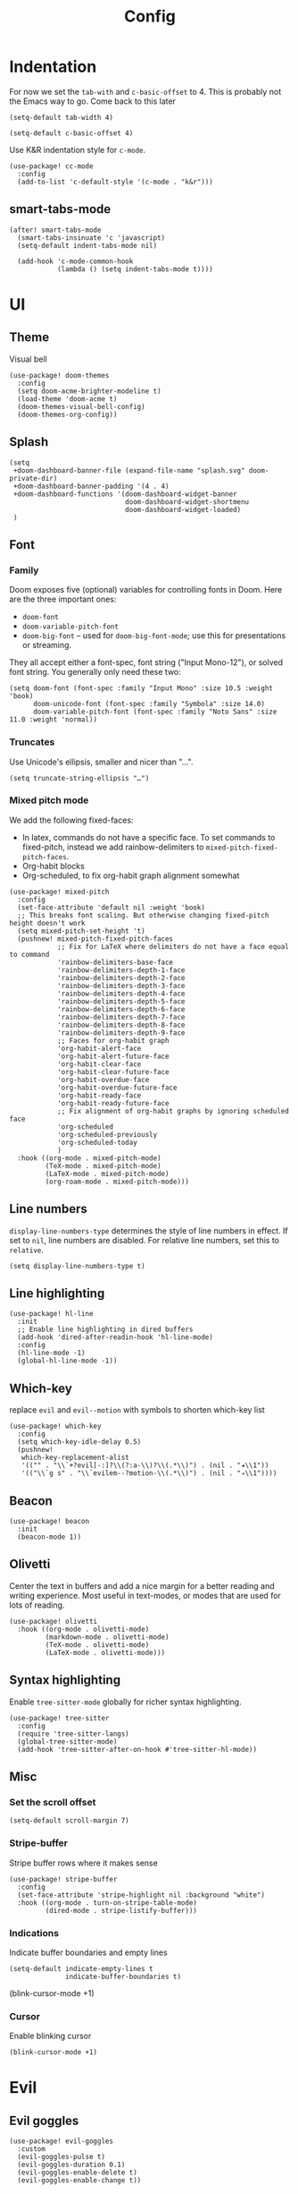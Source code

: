 #+TITLE: Config

* Indentation
For now we set the ~tab-with~ and ~c-basic-offset~ to 4.
This is probably not the Emacs way to go. Come back to this later

#+begin_src elisp
(setq-default tab-width 4)
#+end_src

#+begin_src elisp
(setq-default c-basic-offset 4)
#+end_src

Use K&R indentation style for ~c-mode~.
#+begin_src elisp
(use-package! cc-mode
  :config
  (add-to-list 'c-default-style '(c-mode . "k&r")))
#+end_src

** smart-tabs-mode
#+begin_src elisp
(after! smart-tabs-mode
  (smart-tabs-insinuate 'c 'javascript)
  (setq-default indent-tabs-mode nil)

  (add-hook 'c-mode-common-hook
            (lambda () (setq indent-tabs-mode t))))
#+end_src

* UI
** Theme
Visual bell
#+begin_src elisp
(use-package! doom-themes
  :config
  (setq doom-acme-brighter-modeline t)
  (load-theme 'doom-acme t)
  (doom-themes-visual-bell-config)
  (doom-themes-org-config))
#+end_src

** Splash
#+begin_src elisp
(setq
 +doom-dashboard-banner-file (expand-file-name "splash.svg" doom-private-dir)
 +doom-dashboard-banner-padding '(4 . 4)
 +doom-dashboard-functions '(doom-dashboard-widget-banner
                             doom-dashboard-widget-shortmenu
                             doom-dashboard-widget-loaded)
 )
#+end_src

** Font
*** Family
Doom exposes five (optional) variables for controlling fonts in Doom. Here are the three important ones:
+ ~doom-font~
+ ~doom-variable-pitch-font~
+ ~doom-big-font~ -- used for ~doom-big-font-mode~; use this for presentations or streaming.

They all accept either a font-spec, font string ("Input Mono-12"), or solved font string. You generally only need these two:
#+begin_src elisp
(setq doom-font (font-spec :family "Input Mono" :size 10.5 :weight 'book)
      doom-unicode-font (font-spec :family "Symbola" :size 14.0)
      doom-variable-pitch-font (font-spec :family "Noto Sans" :size 11.0 :weight 'normal))
#+end_src

*** Truncates
Use Unicode's ellipsis, smaller and nicer than "...".
#+begin_src elisp
(setq truncate-string-ellipsis "…")
#+end_src

*** Mixed pitch mode
We add the following fixed-faces:
- In latex, commands do not have a specific face. To set commands to fixed-pitch, instead we add rainbow-delimiters to ~mixed-pitch-fixed-pitch-faces~.
- Org-habit blocks
- Org-scheduled, to fix org-habit graph alignment somewhat
#+begin_src elisp
(use-package! mixed-pitch
  :config
  (set-face-attribute 'default nil :weight 'book)
  ;; This breaks font scaling. But otherwise changing fixed-pitch height doesn't work
  (setq mixed-pitch-set-height 't)
  (pushnew! mixed-pitch-fixed-pitch-faces
            ;; Fix for LaTeX where delimiters do not have a face equal to command
            'rainbow-delimiters-base-face
            'rainbow-delimiters-depth-1-face
            'rainbow-delimiters-depth-2-face
            'rainbow-delimiters-depth-3-face
            'rainbow-delimiters-depth-4-face
            'rainbow-delimiters-depth-5-face
            'rainbow-delimiters-depth-6-face
            'rainbow-delimiters-depth-7-face
            'rainbow-delimiters-depth-8-face
            'rainbow-delimiters-depth-9-face
            ;; Faces for org-habit graph
            'org-habit-alert-face
            'org-habit-alert-future-face
            'org-habit-clear-face
            'org-habit-clear-future-face
            'org-habit-overdue-face
            'org-habit-overdue-future-face
            'org-habit-ready-face
            'org-habit-ready-future-face
            ;; Fix alignment of org-habit graphs by ignoring scheduled face
            'org-scheduled
            'org-scheduled-previously
            'org-scheduled-today
            )
  :hook ((org-mode . mixed-pitch-mode)
         (TeX-mode . mixed-pitch-mode)
         (LaTeX-mode . mixed-pitch-mode)
         (org-roam-mode . mixed-pitch-mode)))
#+end_src

** Line numbers
 ~display-line-numbers-type~ determines the style of line numbers in effect. If set to ~nil~, line numbers are disabled. For relative line numbers, set this to ~relative~.
#+begin_src elisp
(setq display-line-numbers-type t)
#+end_src

** Line highlighting
#+begin_src elisp
(use-package! hl-line
  :init
  ;; Enable line highlighting in dired buffers
  (add-hook 'dired-after-readin-hook 'hl-line-mode)
  :config
  (hl-line-mode -1)
  (global-hl-line-mode -1))
#+end_src

** Which-key
replace ~evil~ and ~evil--motion~ with symbols to shorten which-key list
#+begin_src elisp
(use-package! which-key
  :config
  (setq which-key-idle-delay 0.5)
  (pushnew!
   which-key-replacement-alist
   '(("" . "\\`+?evil[-:]?\\(?:a-\\)?\\(.*\\)") . (nil . "◂\\1"))
   '(("\\`g s" . "\\`evilem--?motion-\\(.*\\)") . (nil . "◃\\1"))))
#+end_src

** Beacon
#+begin_src elisp
(use-package! beacon
  :init
  (beacon-mode 1))
#+end_src

** Olivetti
Center the text in buffers and add a nice margin for a better reading and writing experience. Most useful in text-modes, or modes that are used for lots of reading.
#+begin_src elisp
(use-package! olivetti
  :hook ((org-mode . olivetti-mode)
         (markdown-mode . olivetti-mode)
         (TeX-mode . olivetti-mode)
         (LaTeX-mode . olivetti-mode)))
#+end_src

** Syntax highlighting
Enable ~tree-sitter-mode~ globally for richer syntax highlighting.
#+begin_src elisp
(use-package! tree-sitter
  :config
  (require 'tree-sitter-langs)
  (global-tree-sitter-mode)
  (add-hook 'tree-sitter-after-on-hook #'tree-sitter-hl-mode))
#+end_src

** Misc
*** Set the scroll offset
#+begin_src elisp
(setq-default scroll-margin 7)
#+end_src

*** Stripe-buffer
Stripe buffer rows where it makes sense
#+begin_src elisp
(use-package! stripe-buffer
  :config
  (set-face-attribute 'stripe-highlight nil :background "white")
  :hook ((org-mode . turn-on-stripe-table-mode)
         (dired-mode . stripe-listify-buffer)))
#+end_src

*** Indications
Indicate buffer boundaries and empty lines
#+begin_src elisp
(setq-default indicate-empty-lines t
              indicate-buffer-boundaries t)
#+end_src
(blink-cursor-mode +1)
*** Cursor
Enable blinking cursor
#+begin_src elisp
(blink-cursor-mode +1)
#+end_src
* Evil
** Evil goggles
#+begin_src elisp
(use-package! evil-goggles
  :custom
  (evil-goggles-pulse t)
  (evil-goggles-duration 0.1)
  (evil-goggles-enable-delete t)
  (evil-goggles-enable-change t))
#+end_src
** Evil matchit
#+begin_src elisp
(use-package! evil-matchit
  :config
  (global-evil-matchit-mode 1))
#+end_src
** Escape
Bind =C-;= to escape from (almost) everywhere. ~evil-escape~ is a package that provides a function ~evil-escape~ that does exactly this. As I don't like evil-escape-key-sequences, where evil-escape is called after a quick succession of two specific keypresses, inhibit evil-escape itself.
#+begin_src elisp
(use-package! evil-escape
  :config
  (setq evil-escape-inhibit t)
  (global-set-key (kbd "C-;") 'evil-escape))
#+end_src
* Language Server
Disable lsp's lenses for now, as they clutter the buffer too much.
#+begin_src elisp
(use-package! lsp-mode
  :config
  (setq lsp-lens-enable nil))
#+end_src
* LaTeX
Query for master file.
#+begin_src elisp
(after! auctex
  (setq TeX-master nil))
#+end_src

** Preview
Set transparent color to background for latex preview.
Scale down LaTeX previews a bit to match the used font.
#+begin_src elisp
(set-default 'preview-scale-function 0.9)
#+end_src

** Fontify
#+begin_src elisp
(setq font-latex-fontify-script 'multi-level)
#+end_src
** Prettify
Add missing LaTeX prettify sequences.
#+begin_src elisp
(add-hook 'LaTeX-mode-hook
          (lambda ()
                 (push '("\\lnot" . 172) prettify-symbols-alist)
                 (push '("\\not \\in" . ?∉) prettify-symbols-alist)
                 (push '("\\lor" . 8744) prettify-symbols-alist)
                 (push '("\\land" . 8743) prettify-symbols-alist)))
#+end_src

* Completion
** Company
#+begin_src elisp
(use-package! company
  :config
  (setq company-idle-delay 0)
  (setq company-minimum-prefix-length 1)
  ;; Disable tab bound to `company-complete-common-or-cycle' as it clashes with yasnippet.
  ;; TODO: find a replacement binding for complete-common at least as this is useful.
  (define-key company-active-map (kbd "<tab>") nil)
  )
#+end_src

We set the company-box icons explicitly because they are not set by the company module of doom for some reason, even when =+childframe= is set.
#+begin_src elisp
(use-package! company-box
  :config
  (setq
   company-box-icons-all-the-icons
   (let ((all-the-icons-scale-factor 0.8))
     `((Unknown       . ,(all-the-icons-material "find_in_page"             :face 'all-the-icons-purple))
       (Text          . ,(all-the-icons-material "text_fields"              :face 'all-the-icons-green))
       (Method        . ,(all-the-icons-material "functions"                :face 'all-the-icons-red))
       (Function      . ,(all-the-icons-material "functions"                :face 'all-the-icons-red))
       (Constructor   . ,(all-the-icons-material "functions"                :face 'all-the-icons-red))
       (Field         . ,(all-the-icons-material "functions"                :face 'all-the-icons-red))
       (Variable      . ,(all-the-icons-material "adjust"                   :face 'all-the-icons-blue))
       (Class         . ,(all-the-icons-material "class"                    :face 'all-the-icons-red))
       (Interface     . ,(all-the-icons-material "settings_input_component" :face 'all-the-icons-red))
       (Module        . ,(all-the-icons-material "view_module"              :face 'all-the-icons-red))
       (Property      . ,(all-the-icons-material "settings"                 :face 'all-the-icons-red))
       (Unit          . ,(all-the-icons-material "straighten"               :face 'all-the-icons-red))
       (Value         . ,(all-the-icons-material "filter_1"                 :face 'all-the-icons-red))
       (Enum          . ,(all-the-icons-material "plus_one"                 :face 'all-the-icons-red))
       (Keyword       . ,(all-the-icons-material "filter_center_focus"      :face 'all-the-icons-red))
       (Snippet       . ,(all-the-icons-material "short_text"               :face 'all-the-icons-red))
       (Color         . ,(all-the-icons-material "color_lens"               :face 'all-the-icons-red))
       (File          . ,(all-the-icons-material "insert_drive_file"        :face 'all-the-icons-red))
       (Reference     . ,(all-the-icons-material "collections_bookmark"     :face 'all-the-icons-red))
       (Folder        . ,(all-the-icons-material "folder"                   :face 'all-the-icons-red))
       (EnumMember    . ,(all-the-icons-material "people"                   :face 'all-the-icons-red))
       (Constant      . ,(all-the-icons-material "pause_circle_filled"      :face 'all-the-icons-red))
       (Struct        . ,(all-the-icons-material "streetview"               :face 'all-the-icons-red))
       (Event         . ,(all-the-icons-material "event"                    :face 'all-the-icons-red))
       (Operator      . ,(all-the-icons-material "control_point"            :face 'all-the-icons-red))
       (TypeParameter . ,(all-the-icons-material "class"                    :face 'all-the-icons-red))
       (Template      . ,(all-the-icons-material "short_text"               :face 'all-the-icons-green))
       (ElispFunction . ,(all-the-icons-material "functions"                :face 'all-the-icons-red))
       (ElispVariable . ,(all-the-icons-material "check_circle"             :face 'all-the-icons-blue))
       (ElispFeature  . ,(all-the-icons-material "stars"                    :face 'all-the-icons-orange))
       (ElispFace     . ,(all-the-icons-material "format_paint"             :face 'all-the-icons-pink)))))
  )

#+end_src

* Org
** General
#+begin_src elisp
(use-package! org
  :init
  (setq org-agenda-custom-commands
        '(("h" "Daily habits"
           ((agenda ""))
           ((org-agenda-show-log t)
            (org-agenda-ndays 7)
            (org-agenda-log-mode-items '(state))
            (org-agenda-skip-function '(org-agenda-skip-entry-if 'notregexp ":DAILY:"))))
          ))
  :config

  (setq org-file-apps '((remote . emacs)
                        (auto-mode . emacs)
                        (directory . emacs)
                        ("\\.mm\\'" . default)
                        ("\\.x?html?\\'" . default)
                        ("\\.pdf\\'" . emacs)))
  (setq org-ellipsis " ⤵")
  (setq org-todo-keywords
   '((sequence "TODO(t)" "WAIT(w)" "IDEA(i)" "NEXT(n)" "|" "DONE(d)" "KILL(k)")
    (sequence "[ ](T)" "[-](S)" "[?](W)" "|" "[X](D)")
    (sequence "|" "OKAY(o)" "YES(y)" "NO(N)")))

  (add-to-list 'org-modules 'org-habit)
  (advice-add 'org-refile :after 'org-save-all-org-buffers)

  ;; Org capture
  (setq org-capture-templates '())
  (add-to-list 'org-capture-templates
               '("m" "Music" entry (file+headline "music.org" "Inbox")
                 "* %^{Artist} - %^{Title}
:PROPERTIES:
:Artist: %\\1
:Title: %\\2
:Genre: %^{Genre}
:File:
:Url:
:Logged: %U
:END:"
                 :prepend t))

  (add-to-list 'org-capture-templates
               '("t" "Personal todo" entry
                (file+headline +org-capture-todo-file "Inbox")
                "* TODO %?\n%i\n%a" :prepend t))

  (add-to-list 'org-capture-templates
               '("n" "Personal notes" entry
                (file+headline +org-capture-notes-file "Inbox")
                "* %u %?\n%i\n%a" :prepend t))

  (add-to-list 'org-capture-templates
               '("j" "Journal" entry
                (file+olp+datetree +org-capture-journal-file)
                "* %U %?\n%i\n%a" :prepend t))

  (add-to-list 'org-capture-templates
               '("J" "Job" entry
                 (file+headline "jobs.org" "Inbox")
                 "* %a :job:\n\n%U %?\n\n%:initial"))

  (add-to-list 'org-capture-templates
               '("w" "Web site" entry
                 (file "")
                 "* %a :website:\n\n%U %?\n\n%:initial"))

  (add-hook 'org-mode-hook (lambda () (display-line-numbers-mode -1)))

  (add-hook! 'org-mode-hook '+org-pretty-mode)

  (setq
   org-agenda-breadcrumbs-separator " ❱ "
   org-agenda-current-time-string "⮜┈┈┈┈┈┈┈┈┈┈┈ now"
   org-agenda-time-grid '((weekly today require-timed)
                          (800 1000 1200 1400 1600 1800 2000)
                          "---" "┈┈┈┈┈┈┈┈┈┈┈┈┈")
   org-agenda-prefix-format '((agenda . "%i %-12:c%?-12t%b% s")
                              (todo . " %i %-12:c")
                              (tags . " %i %-12:c")
                              (search . " %i %-12:c"))
   ;; org-agenda-format-date (lambda (date) (concat (org-agenda-format-date-aligned date) "\n"))
   )

  (setq org-agenda-skip-deadline-prewarning-if-scheduled t)
  (setq org-agenda-skip-scheduled-if-deadline-is-shown 'not-today)

  (custom-set-faces!
    '(org-agenda-date :inherit variable-pitch :height 2.0 :foreground "LightYellow4" :weight normal)
    '(org-agenda-date-today :inherit variable-pitch :height 2.0 :underline t :foreground "black" :slant normal :weight bold)
    '(org-agenda-date-weekend :inherit variable-pitch :height 2.0 :slant italic :weight light :foreground "LightYellow4")
    '(org-scheduled :foreground "black")
    '(org-scheduled-today :foreground "black")
    '(org-time-grid :foreground "#1054AF")
    '(org-todo :box "dim gray" :foreground "#1054AF" :background "white smoke")
    '(org-done :box "dim gray" :strike-through t)
    '(org-headline-done :strike-through t)
    '(org-ellipsis :inherit variable-pitch :foreground "LightYellow4" :underline nil :height .6 :strike-through nil)
    )

  :custom
  ;; If you use `org' and don't want your org files in the default location below,
  ;; change `org-directory'. It must be set before org loads!
  (org-agenda-start-with-log-mode t)
  (org-agenda-tags-column -77)

  (org-directory "~/org/")

  (org-log-done 'time)
  ;; (org-habit-show-habits-only-for-today nil)
  (org-indent-indentation-per-level 1)
  (org-tags-column -77)
  )
#+end_src

** Roam
#+begin_src elisp
(use-package! org-roam
  :config
  (setq org-roam-capture-ref-templates '())
  (add-to-list 'org-roam-capture-ref-templates
               '("r" "ref" plain "%?%:initial\n"
                 :target (file+head "reference/%<%Y%m%d%H%M%S>-${slug}.org" "#+title: ${title}")
                 :unnarrowed t
                 :empty-lines 1
                 ))

  )
#+end_src

#+RESULTS:
: t


#+begin_src elisp
(use-package! websocket
  :after org-roam)

(use-package! org-roam-ui
  :after org-roam
  :config
  (setq org-roam-ui-sync-theme t
        org-roam-ui-follow t
        org-roam-ui-update-on-save t
        org-roam-ui-open-on-start t)

  ;; (setq org-roam-ui-browser-function #'xwidget-webkit-browse-url)
  )
#+end_src

** Agenda
#+begin_src elisp
(use-package! org-super-agenda
  :after org-agenda
  :config
  (setq org-super-agenda-groups
                         '((:name "Today"
                            :time-grid t
                            :order 1)
                           (:name "Next"
                            :todo ("NEXT")
                            :order 2)
                           (:name "Wait"
                            :todo ("WAIT")
                            :order 4)
                           (:name "Done"
                            :todo ("DONE" "KILL")
                            :order 6)
                           (:name "Habits"
                            :habit t
                            :order 5)
                           (:name "Thesis"
                            :auto-category t
                            :order 3)
                           ))

  (custom-set-faces!
    '(org-super-agenda-header :inherit variable-pitch :height 1.5 :weight bold)
    )

  (org-super-agenda-mode 1)

  ;; Fix evil keybindings as org-super-agenda shadows these when point is on header
  (after! evil-org-agenda
    (setq org-super-agenda-header-map evil-org-agenda-mode-map))
  )
#+end_src

** Superstar
#+begin_src elisp
(use-package! org-superstar
  :hook (org-mode . org-superstar-mode)
  :init
  :config
  (setq org-superstar-headline-bullets-list
        '("◉" "●" "○" "◈" "◆" "❖" "▶" "▷"))

  (custom-set-faces!
    '(org-superstar-header-bullet :inherit variable-pitch :height 0.7)
    '(org-superstar-item :height 1.2)
    '(org-superstar-leading :height 1.3)
    )
  )
#+end_src

** Pretty tables
#+begin_src elisp
(use-package! org-pretty-table
  :after (org)
  :config
  (add-hook 'org-mode-hook (lambda () (org-pretty-table-mode))))
#+end_src

** Org appear
#+begin_src elisp

(use-package! org-appear
  :hook (org-mode . org-appear-mode)
  :config
  (setq org-appear-autoemphasis t
        org-appear-autosubmarkers t
        org-appear-autolinks nil)
  ;; for proper first-time setup, `org-appear--set-elements'
  ;; needs to be run after other hooks have acted.
  (run-at-time nil nil #'org-appear--set-elements))

#+end_src

** Org capture
#+begin_src elisp
(use-package! org-protocol-capture-map)
#+end_src

** Org download
#+begin_src elisp
(use-package! org-download
  :config
  (setq-default org-download-image-dir ".attach")
  (setq org-download-method 'directory))
#+end_src

* Checkers
** Spelling
*** Flyspell
Note that we remove the =C-;= binding of ~flyspell-mode-keymap~ as it clashes with evil-escape.
#+begin_src elisp
(setq ispell-dictionary "en")

(defun my/sync-personal-dictionary ()
  ;; Match the current personal dictionary to the dictionary in use.
  (setq ispell-current-personal-dictionary
        (expand-file-name (concat "ispell/" ispell-current-dictionary ".pws")
                          doom-etc-dir))
  ;; For some reason, ispell also errors when the ispell-personal-dictionary does not match the current dictionary.
  (setq ispell-personal-dictionary ispell-current-personal-dictionary)
  (flyspell-buffer))

(use-package! flyspell
  :config
  (add-hook 'ispell-change-dictionary-hook 'my/sync-personal-dictionary)
  ;; (add-hook 'ispell-change-dictionary-hook 'flyspell-buffer)
  (ispell-change-dictionary "en")
  (define-key flyspell-mode-map (kbd "C-;") nil)

  (map! :leader
        :desc "Change dictionary language"
        "l" #'ispell-change-dictionary)

  :hook
  (text-mode . flyspell-mode)
  )
#+end_src

*** langtool
#+begin_src elisp
(use-package langtool-ignore-fonts
  :config
  (add-hook 'LaTeX-mode-hook 'langtool-ignore-fonts-minor-mode)
  (langtool-ignore-fonts-add 'latex-mode  '(font-lock-comment-face
                                            font-latex-math-face font-latex-string-face
                                            font-latex-sedate-face))
  (add-hook 'markdown-mode-hook 'langtool-ignore-fonts-minor-mode)
  (langtool-ignore-fonts-add 'markdown-mode '(markdown-code-face)))
#+end_src

* Mail
#+begin_src elisp
(use-package! mu4e
  :config
  ;; This is set to 't' to avoid mail syncing issues when using mbsync
  (setq mu4e-change-filenames-when-moving t)
  (setq mu4e-maildir "~/mail")

  ;; Set custom mu4e header faces
  (set-face-foreground 'mu4e-header-face "#CCCCB7")

  (defgroup my-mu4e-header-faces nil
    "My mu4e header faces"
    :prefix "mu4e-header-from-face-"
    :group 'tools)


  (defface mu4e-header-from-face
    '((t :foreground "black"
         :weight bold))
    "mu4e from face"
    :group 'my-mu4e-header-faces)

  (defface mu4e-header-subject-face
    '((t :foreground "dim gray"))
    "mu4e header face"
    :group 'my-mu4e-header-faces)

  (defface mu4e-header-date-face
    '((t :foreground "dim gray"))
    "mu4e date face"
    :group 'my-mu4e-header-faces)

  (defun mu4e~headers-line-apply-flag-face (msg line) line)

  (defun mu4e~headers-field-apply-basic-properties (msg field val width)
    (cl-case field
          (:subject
           (propertize
            (concat
             (mu4e~headers-thread-prefix (mu4e-message-field msg :thread))
             (truncate-string-to-width val 600))
            'face
            (let ((flags (mu4e-message-field msg :flags)))
              (cond
               ((memq 'trashed flags) 'mu4e-trashed-face)
               ((memq 'draft flags) 'mu4e-draft-face)
               ((or (memq 'unread flags) (memq 'new flags))
                'mu4e-unread-face)
               ((memq 'flagged flags) 'mu4e-flagged-face)
               ((memq 'replied flags) 'mu4e-replied-face)
               ((memq 'passed flags) 'mu4e-forwarded-face)
               (t 'mu4e-header-face)))))
          (:thread-subject
           (propertize
            (mu4e~headers-thread-subject msg)
            'face 'mu4e-header-subject-face))
          ((:maildir :path :message-id) val)
          ((:to :from :cc :bcc)
           (propertize
            (mu4e~headers-contact-str val)
            'face 'mu4e-header-from-face))
          (:from-or-to (mu4e~headers-from-or-to msg))
          (:date
           (propertize
            (format-time-string mu4e-headers-date-format val)
            'face 'mu4e-header-date-face))
          (:mailing-list (mu4e~headers-mailing-list val))
          (:human-date
           (propertize
            (mu4e~headers-human-date msg)
            'help-echo (format-time-string
                        mu4e-headers-long-date-format
                        (mu4e-msg-field msg :date))
            'face 'mu4e-header-date-face))
          (:flags
           (propertize (mu4e~headers-flags-str val)
                       'help-echo (format "%S" val)
                       'face 'font-lock-type-face))
          (:tags
           (propertize
            (mapconcat 'identity val ", ")
            'face 'font-lock-builtin-face))
          (:size (mu4e-display-size val))
          (t (mu4e~headers-custom-field msg field)))))


#+end_src

Note that the actual mail accounts are set in ~private.el~.

#+begin_src elisp
(use-package! mu4e-contrib)
#+end_src

** Thread folding
#+begin_src elisp
(use-package! mu4e-thread-folding
  :config
    ; The prefix string is displayed over the header line and it is thus recommended to have an empty field at the start of an header line. Have a look at mu4e-headers-fields.
  (add-to-list 'mu4e-header-info-custom
               '(:empty . (:name "Empty"
                           :shortname ""
                           :function (lambda (msg) "  "))))
  (setq mu4e-headers-fields '((:empty         .    2)
                              ;; (:flags         .    6)
                              (:from          .   22)
                              (:mailing-list  .   10)
                              (:human-date    .   12)
                              (:subject       .   nil))))
#+end_src

* Misc
#+begin_src elisp
(use-package! gnuplot-mode)
#+end_src

* Bib
Requirements: [[https://github.com/jgm/citeproc][citeproc]]

#+begin_src elisp
(use-package! biblio)
#+end_src

Set bibliography directory
#+begin_src elisp
(defvar my/bibs '("~/bib/references.bib"))
#+end_src

#+begin_src elisp
(use-package! citar
  :config
  (setq citar-symbols
        `((file . (,(all-the-icons-icon-for-file "foo.pdf" :face 'all-the-icons-dred) .
                   ,(all-the-icons-icon-for-file "foo.pdf" :face 'citar-icon-dim)))
          (note . (,(all-the-icons-icon-for-file "foo.txt") .
                   ,(all-the-icons-icon-for-file "foo.txt" :face 'citar-icon-dim)))
          (link .
                (,(all-the-icons-faicon "external-link-square" :v-adjust 0.02 :face 'all-the-icons-dpurple) .
                 ,(all-the-icons-faicon "external-link-square" :v-adjust 0.02 :face 'citar-icon-dim)))))
  ;; Here we define a face to dim non 'active' icons, but preserve alignment
  (defface citar-icon-dim
    '((((background dark)) :foreground "#282c34")
      (((background light)) :foreground "#fafafa"))
    "Face for obscuring/dimming icons"
    :group 'all-the-icons-faces)

  (setq! citar-bibliography '("~/bib/references.bib")))
#+end_src

* Private
Include private config, containing things like email account configuration etc.
#+begin_src elisp
(load (doom-path doom-private-dir "private.el"))
#+end_src
